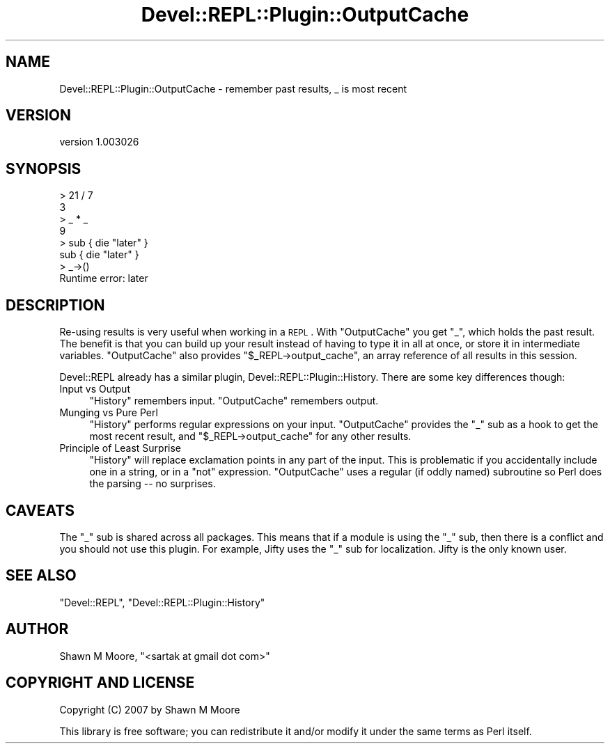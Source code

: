 .\" Automatically generated by Pod::Man 2.25 (Pod::Simple 3.20)
.\"
.\" Standard preamble:
.\" ========================================================================
.de Sp \" Vertical space (when we can't use .PP)
.if t .sp .5v
.if n .sp
..
.de Vb \" Begin verbatim text
.ft CW
.nf
.ne \\$1
..
.de Ve \" End verbatim text
.ft R
.fi
..
.\" Set up some character translations and predefined strings.  \*(-- will
.\" give an unbreakable dash, \*(PI will give pi, \*(L" will give a left
.\" double quote, and \*(R" will give a right double quote.  \*(C+ will
.\" give a nicer C++.  Capital omega is used to do unbreakable dashes and
.\" therefore won't be available.  \*(C` and \*(C' expand to `' in nroff,
.\" nothing in troff, for use with C<>.
.tr \(*W-
.ds C+ C\v'-.1v'\h'-1p'\s-2+\h'-1p'+\s0\v'.1v'\h'-1p'
.ie n \{\
.    ds -- \(*W-
.    ds PI pi
.    if (\n(.H=4u)&(1m=24u) .ds -- \(*W\h'-12u'\(*W\h'-12u'-\" diablo 10 pitch
.    if (\n(.H=4u)&(1m=20u) .ds -- \(*W\h'-12u'\(*W\h'-8u'-\"  diablo 12 pitch
.    ds L" ""
.    ds R" ""
.    ds C` ""
.    ds C' ""
'br\}
.el\{\
.    ds -- \|\(em\|
.    ds PI \(*p
.    ds L" ``
.    ds R" ''
'br\}
.\"
.\" Escape single quotes in literal strings from groff's Unicode transform.
.ie \n(.g .ds Aq \(aq
.el       .ds Aq '
.\"
.\" If the F register is turned on, we'll generate index entries on stderr for
.\" titles (.TH), headers (.SH), subsections (.SS), items (.Ip), and index
.\" entries marked with X<> in POD.  Of course, you'll have to process the
.\" output yourself in some meaningful fashion.
.ie \nF \{\
.    de IX
.    tm Index:\\$1\t\\n%\t"\\$2"
..
.    nr % 0
.    rr F
.\}
.el \{\
.    de IX
..
.\}
.\" ========================================================================
.\"
.IX Title "Devel::REPL::Plugin::OutputCache 3"
.TH Devel::REPL::Plugin::OutputCache 3 "2014-07-16" "perl v5.16.3" "User Contributed Perl Documentation"
.\" For nroff, turn off justification.  Always turn off hyphenation; it makes
.\" way too many mistakes in technical documents.
.if n .ad l
.nh
.SH "NAME"
Devel::REPL::Plugin::OutputCache \- remember past results, _ is most recent
.SH "VERSION"
.IX Header "VERSION"
version 1.003026
.SH "SYNOPSIS"
.IX Header "SYNOPSIS"
.Vb 8
\&    > 21 / 7
\&    3
\&    > _ * _
\&    9
\&    > sub { die "later" }
\&    sub { die "later" }
\&    > _\->()
\&    Runtime error: later
.Ve
.SH "DESCRIPTION"
.IX Header "DESCRIPTION"
Re-using results is very useful when working in a \s-1REPL\s0. With \f(CW\*(C`OutputCache\*(C'\fR you
get \f(CW\*(C`_\*(C'\fR, which holds the past result. The benefit is that you can build up
your result instead of having to type it in all at once, or store it in
intermediate variables. \f(CW\*(C`OutputCache\*(C'\fR also provides
\&\f(CW\*(C`$_REPL\->output_cache\*(C'\fR, an array reference of all results in this session.
.PP
Devel::REPL already has a similar plugin, Devel::REPL::Plugin::History.
There are some key differences though:
.IP "Input vs Output" 4
.IX Item "Input vs Output"
\&\f(CW\*(C`History\*(C'\fR remembers input. \f(CW\*(C`OutputCache\*(C'\fR remembers output.
.IP "Munging vs Pure Perl" 4
.IX Item "Munging vs Pure Perl"
\&\f(CW\*(C`History\*(C'\fR performs regular expressions on your input. \f(CW\*(C`OutputCache\*(C'\fR provides
the \f(CW\*(C`_\*(C'\fR sub as a hook to get the most recent result, and
\&\f(CW\*(C`$_REPL\->output_cache\*(C'\fR for any other results.
.IP "Principle of Least Surprise" 4
.IX Item "Principle of Least Surprise"
\&\f(CW\*(C`History\*(C'\fR will replace exclamation points in any part of the input. This is
problematic if you accidentally include one in a string, or in a \f(CW\*(C`not\*(C'\fR
expression. \f(CW\*(C`OutputCache\*(C'\fR uses a regular (if oddly named) subroutine so Perl
does the parsing \*(-- no surprises.
.SH "CAVEATS"
.IX Header "CAVEATS"
The \f(CW\*(C`_\*(C'\fR sub is shared across all packages. This means that if a module is
using the \f(CW\*(C`_\*(C'\fR sub, then there is a conflict and you should not use this
plugin. For example, Jifty uses the \f(CW\*(C`_\*(C'\fR sub for localization. Jifty is the
only known user.
.SH "SEE ALSO"
.IX Header "SEE ALSO"
\&\f(CW\*(C`Devel::REPL\*(C'\fR, \f(CW\*(C`Devel::REPL::Plugin::History\*(C'\fR
.SH "AUTHOR"
.IX Header "AUTHOR"
Shawn M Moore, \f(CW\*(C`<sartak at gmail dot com>\*(C'\fR
.SH "COPYRIGHT AND LICENSE"
.IX Header "COPYRIGHT AND LICENSE"
Copyright (C) 2007 by Shawn M Moore
.PP
This library is free software; you can redistribute it and/or modify
it under the same terms as Perl itself.
